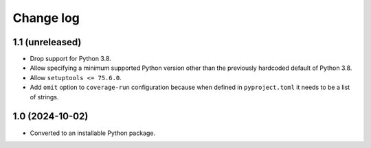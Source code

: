 Change log
==========

1.1 (unreleased)
----------------

- Drop support for Python 3.8.

- Allow specifying a minimum supported Python version other than the previously
  hardcoded default of Python 3.8.

- Allow ``setuptools <= 75.6.0``.

- Add ``omit`` option to ``coverage-run`` configuration because when defined in
  ``pyproject.toml`` it needs to be a list of strings.

1.0 (2024-10-02)
----------------

- Converted to an installable Python package.
